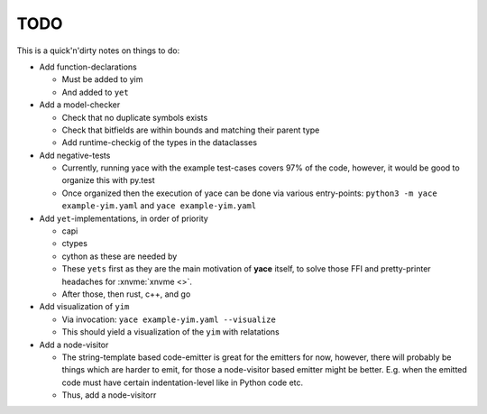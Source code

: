 .. _sec-todo:

======
 TODO
======

This is a quick'n'dirty notes on things to do:

* Add function-declarations

  * Must be added to yim
  * And added to ``yet``

* Add a model-checker

  * Check that no duplicate symbols exists
  * Check that bitfields are within bounds and matching their parent type
  * Add runtime-checkig of the types in the dataclasses

* Add negative-tests

  * Currently, running yace with the example test-cases covers 97% of the code,
    however, it would be good to organize this with py.test
  * Once organized then the execution of yace can be done via various
    entry-points: ``python3 -m yace example-yim.yaml`` and ``yace
    example-yim.yaml``

* Add ``yet``-implementations, in order of priority

  * capi
  * ctypes
  * cython as these are needed by
  * These ``yets`` first as they are the main motivation of **yace** itself, to
    solve those FFI and pretty-printer headaches for :xnvme:`xnvme <>`.
  * After those, then rust, c++, and go

* Add visualization of ``yim``

  * Via invocation: ``yace example-yim.yaml --visualize``
  * This should yield a visualization of the ``yim`` with relatations

* Add a node-visitor

  * The string-template based code-emitter is great for the emitters for now,
    however, there will probably be things which are harder to emit, for those
    a node-visitor based emitter might be better. E.g. when the emitted code
    must have certain indentation-level like in Python code etc.
  * Thus, add a node-visitorr
